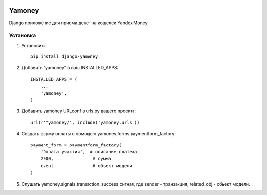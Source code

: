 .. image:: https://travis-ci.org/mp0wer/django-yamoney.svg?branch=master
    :target: https://travis-ci.org/mp0wer/django-yamoney

=======
Yamoney
=======

Django приложение для приема денег на кошелек Yandex.Money

Установка
---------

1. Установить::

    pip install django-yamoney

2. Добавить "yamoney" в ваш INSTALLED_APPS::

    INSTALLED_APPS = (
        ...
        'yamoney',
    )

3. Добавить yamoney URLconf в urls.py вашего проекта::

    url(r'^yamoney/', include('yamoney.urls'))

4. Создать форму оплаты с помощью yamoney.forms.paymentform_factory::

    payment_form = paymentform_factory(
        'Оплата участия',  # описание платежа
        2000,               # сумма
        event               # объект модели
    )

5. Слушать yamoney.signals.transaction_success сигнал, где sender - транзакция, related_obj - объект модели.

